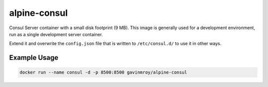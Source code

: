 alpine-consul
=============
Consul Server container with a small disk footprint (9 MB). This image is
generally used for a development environment, run as a single development
server container.

|Layers| |Stars| |Pulls|

Extend it and overwrite the ``config.json`` file that is written to
``/etc/consul.d/`` to use it in other ways.

Example Usage
-------------

.. code-block::

  docker run --name consul -d -p 8500:8500 gavinmroy/alpine-consul

.. |Stars| image:: https://img.shields.io/docker/stars/gavinmroy/alpine-consul.svg?style=flat&1
   :target: https://hub.docker.com/r/gavinmroy/alpine-consul/

.. |Pulls| image:: https://img.shields.io/docker/pulls/gavinmroy/alpine-consul.svg?style=flat&1
   :target: https://hub.docker.com/r/gavinmroy/alpine-consul/

.. |Layers| image:: https://img.shields.io/imagelayers/image-size/gavinmroy/alpine-consul/latest.svg?style=flat&1
  :target: https://hub.docker.com/r/gavinmroy/alpine-consul/
